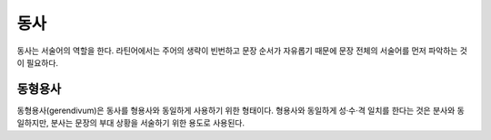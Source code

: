 동사
====

동사는 서술어의 역할을 한다. 라틴어에서는 주어의 생략이 빈번하고 문장 순서가 자유롭기 때문에 문장 전체의 서술어를 먼저 파악하는 것이 필요하다.

동형용사
--------

동형용사(gerendivum)은 동사를 형용사와 동일하게 사용하기 위한 형태이다. 형용사와 동일하게 성·수·격 일치를 한다는 것은 분사와 동일하지만, 분사는 문장의 부대 상황을 서술하기 위한 용도로 사용된다.
